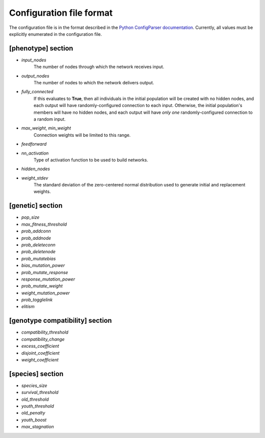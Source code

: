 
Configuration file format
=========================

The configuration file is in the format described in the `Python ConfigParser documentation
<https://docs.python.org/2/library/configparser.html>`_.  Currently, all values must be explicitly enumerated in the
configuration file.


[phenotype] section
-------------------

* *input_nodes*
    The number of nodes through which the network receives input.
* *output_nodes*
    The number of nodes to which the network delivers output.
* *fully_connected*
    If this evaluates to **True**, then all individuals in the initial population will be created with
    no hidden nodes, and each output will have  randomly-configured connection to each input.
    Otherwise, the initial population's members will have no hidden nodes, and each output will have
    *only one* randomly-configured connection to a random input.
* *max_weight*, *min_weight*
    Connection weights will be limited to this range.
* *feedforward*
* *nn_activation*
    Type of activation function to be used to build networks.
* *hidden_nodes*
* *weight_stdev*
    The standard deviation of the zero-centered normal distribution used to generate initial and replacement weights.

[genetic] section
-----------------
* *pop_size*
* *max_fitness_threshold*
* *prob_addconn*
* *prob_addnode*
* *prob_deleteconn*
* *prob_deletenode*
* *prob_mutatebias*
* *bias_mutation_power*
* *prob_mutate_response*
* *response_mutation_power*
* *prob_mutate_weight*
* *weight_mutation_power*
* *prob_togglelink*
* *elitism*

[genotype compatibility] section
--------------------------------
* *compatibility_threshold*
* *compatibility_change*
* *excess_coefficient*
* *disjoint_coefficient*
* *weight_coefficient*

[species] section
-----------------
* *species_size*
* *survival_threshold*
* *old_threshold*
* *youth_threshold*
* *old_penalty*
* *youth_boost*
* *max_stagnation*


